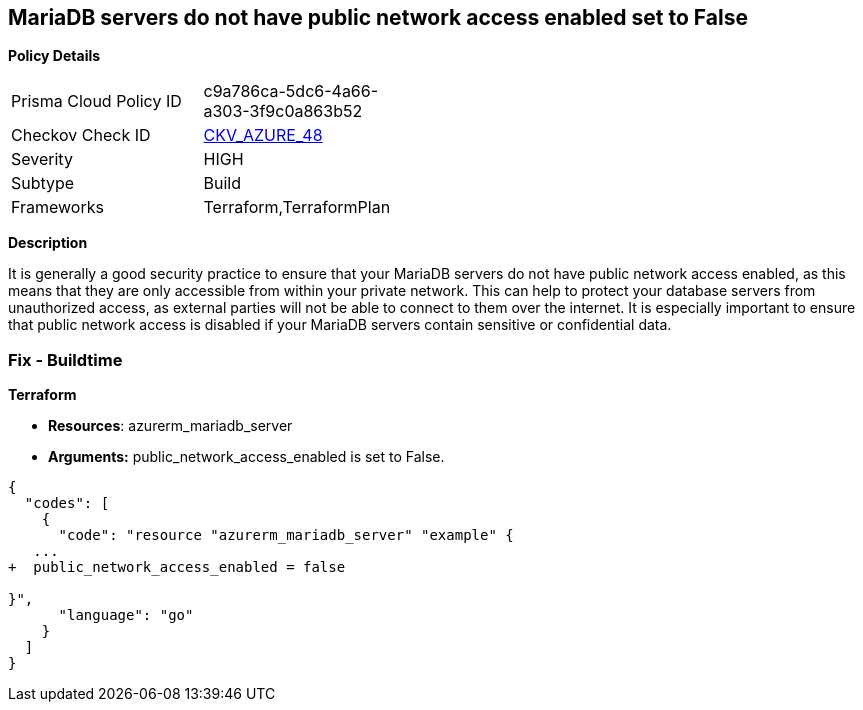 == MariaDB servers do not have public network access enabled set to False


*Policy Details* 

[width=45%]
[cols="1,1"]
|=== 
|Prisma Cloud Policy ID 
| c9a786ca-5dc6-4a66-a303-3f9c0a863b52

|Checkov Check ID 
| https://github.com/bridgecrewio/checkov/tree/master/checkov/terraform/checks/resource/azure/MariaDBPublicAccessDisabled.py[CKV_AZURE_48]

|Severity
|HIGH

|Subtype
|Build

|Frameworks
|Terraform,TerraformPlan

|=== 



*Description* 


It is generally a good security practice to ensure that your MariaDB servers do not have public network access enabled, as this means that they are only accessible from within your private network.
This can help to protect your database servers from unauthorized access, as external parties will not be able to connect to them over the internet.
It is especially important to ensure that public network access is disabled if your MariaDB servers contain sensitive or confidential data.

=== Fix - Buildtime


*Terraform* 


* *Resources*: azurerm_mariadb_server
* *Arguments:* public_network_access_enabled is set to False.


[source,go]
----
{
  "codes": [
    {
      "code": "resource "azurerm_mariadb_server" "example" {
   ...
+  public_network_access_enabled = false

}",
      "language": "go"
    }
  ]
}
----
